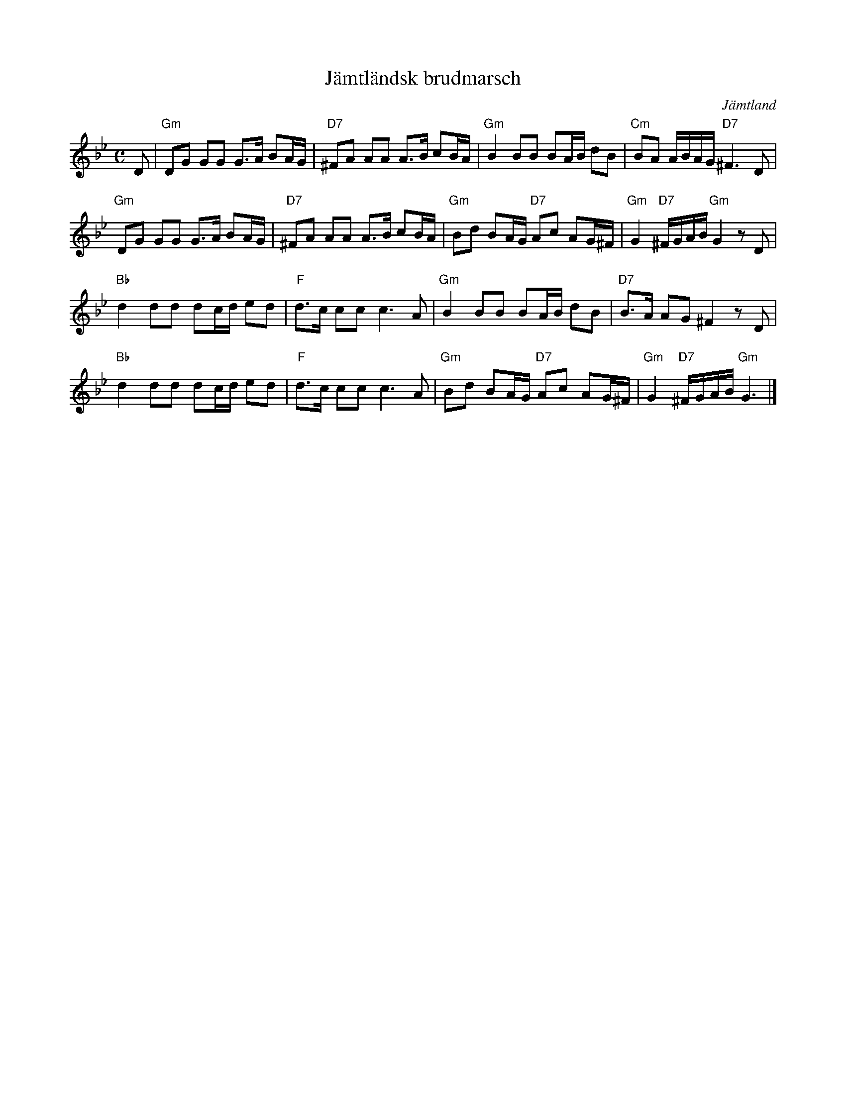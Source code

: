 %%abc-charset utf-8
X:1
T:Jämtländsk brudmarsch
R:Marsch
D:"Bergtagen" av Merit Hemmingson & folkmusikgruppen
D:"Fiolen min", samlingsskiva, denna låt med: Olle Moraeus, Leif Göras
D:Gåte: "Jygri" 
Z:Klas Krantz, 2006
O:Jämtland
N:Denna uppteckning ligger melodimässigt mycket nära ett arrangemang av Theodor Ohlsson publicerat 1951 av Carl Gehrmans Musikförlag med titeln "Brudmarsch från Jämtland".
N:Melodin har också tydligt släktskap med en marsh av Olof Ersson. Se Svenska Låtar, Jämtland, 417
N:En text har skrivits av Wilhelm Petersson-Berger och då kallas marschen Jämtlandssången
L:1/8
M:C
K:Gm
D | "Gm"DG GG G>A BA/G/ | "D7"^FA AA A>B cB/A/ | "Gm"B2BB BA/B/ dB | "Cm"BA A/B/A/G/ "D7"^F3D |
"Gm"DG GG G>A BA/G/ | "D7"^FA AA A>B cB/A/ | "Gm"Bd BA/G/ "D7"Ac AG/^F/ | "Gm"G2"D7"^F/G/A/B/ "Gm"G2zD |
"Bb"d2dd dc/d/ ed | "F"d>c ccc3A | "Gm"B2BB BA/B/ dB | "D7"B>A AG ^F2zD |
"Bb"d2dd dc/d/ ed | "F"d>c ccc3A | "Gm"Bd BA/G/ "D7"Ac AG/^F/ | "Gm"G2"D7"^F/G/A/B/ "Gm"G3 |]

